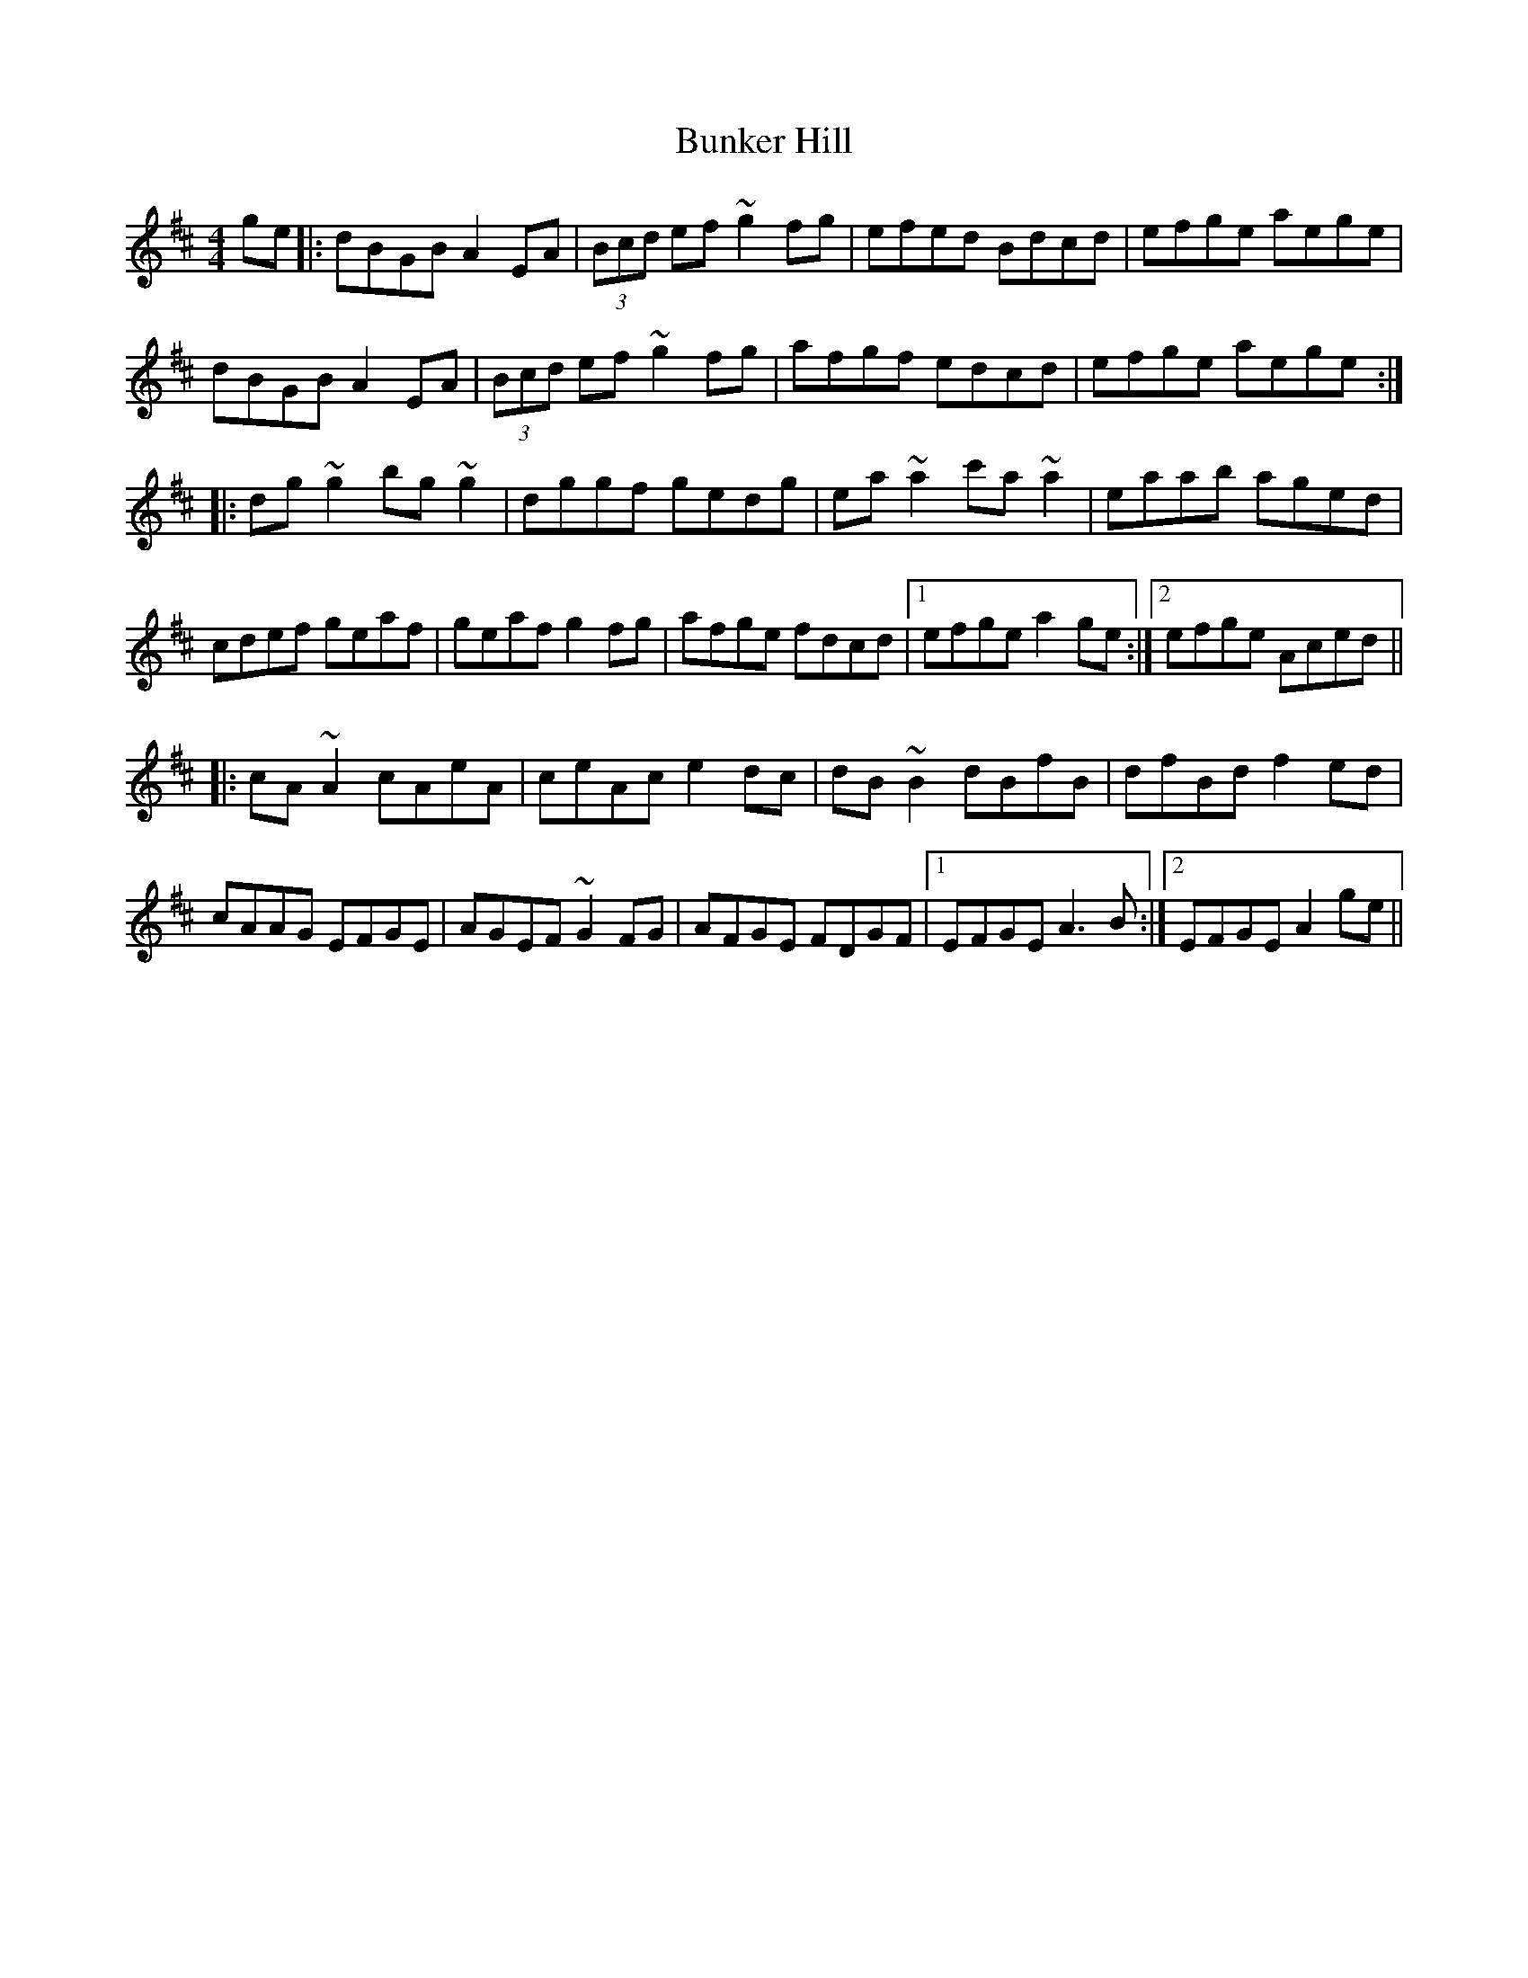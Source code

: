 X: 5488
T: Bunker Hill
R: reel
M: 4/4
K: Amixolydian
ge|:dBGB A2EA|(3Bcd ef ~g2fg|efed Bdcd|efge aege|
dBGB A2EA|(3Bcd ef ~g2fg|afgf edcd|efge aege:|
|:dg~g2 bg~g2|dggf gedg|ea~a2 c'a~a2|eaab aged|
cdef geaf|geaf g2fg|afge fdcd|1 efge a2 ge:|2 efge Aced||
|:cA~A2 cAeA|ceAc e2 dc|dB ~B2 dBfB|dfBd f2 ed|
cAAG EFGE|AGEF ~G2FG|AFGE FDGF|1 EFGE A3B:|2 EFGE A2 ge||

